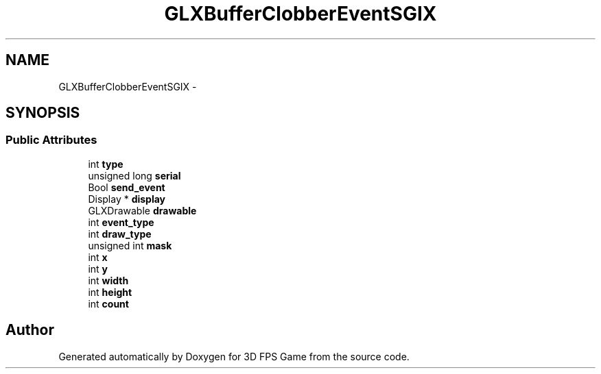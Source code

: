 .TH "GLXBufferClobberEventSGIX" 3 "Sat Jul 2 2016" "Version 1.00" "3D FPS Game" \" -*- nroff -*-
.ad l
.nh
.SH NAME
GLXBufferClobberEventSGIX \- 
.SH SYNOPSIS
.br
.PP
.SS "Public Attributes"

.in +1c
.ti -1c
.RI "int \fBtype\fP"
.br
.ti -1c
.RI "unsigned long \fBserial\fP"
.br
.ti -1c
.RI "Bool \fBsend_event\fP"
.br
.ti -1c
.RI "Display * \fBdisplay\fP"
.br
.ti -1c
.RI "GLXDrawable \fBdrawable\fP"
.br
.ti -1c
.RI "int \fBevent_type\fP"
.br
.ti -1c
.RI "int \fBdraw_type\fP"
.br
.ti -1c
.RI "unsigned int \fBmask\fP"
.br
.ti -1c
.RI "int \fBx\fP"
.br
.ti -1c
.RI "int \fBy\fP"
.br
.ti -1c
.RI "int \fBwidth\fP"
.br
.ti -1c
.RI "int \fBheight\fP"
.br
.ti -1c
.RI "int \fBcount\fP"
.br
.in -1c

.SH "Author"
.PP 
Generated automatically by Doxygen for 3D FPS Game from the source code\&.
